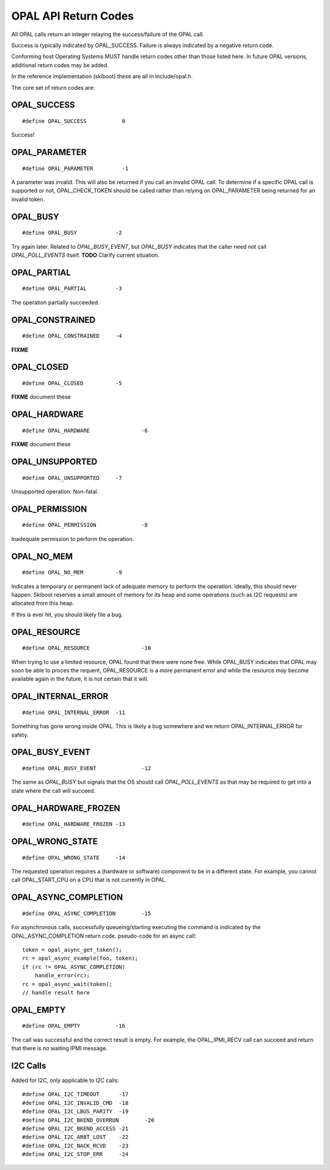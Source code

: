 OPAL API Return Codes
=====================

All OPAL calls return an integer relaying the success/failure of the OPAL
call.

Success is typically indicated by OPAL_SUCCESS. Failure is always indicated
by a negative return code.

Conforming host Operating Systems MUST handle return codes other than those
listed here. In future OPAL versions, additional return codes may be added.

In the reference implementation (skiboot) these are all in include/opal.h.


The core set of return codes are:

OPAL_SUCCESS
------------
::

 #define OPAL_SUCCESS		0

Success!

OPAL_PARAMETER
--------------
::

 #define OPAL_PARAMETER		-1

A parameter was invalid. This will also be returned if you call an
invalid OPAL call. To determine if a specific OPAL call is supported
or not, OPAL_CHECK_TOKEN should be called rather than relying on
OPAL_PARAMETER being returned for an invalid token.

OPAL_BUSY
---------
::

   #define OPAL_BUSY		-2

Try again later. Related to `OPAL_BUSY_EVENT`, but `OPAL_BUSY` indicates that the
caller need not call `OPAL_POLL_EVENTS` itself. **TODO** Clarify current situation.

OPAL_PARTIAL
------------
::

   #define OPAL_PARTIAL		-3

The operation partially succeeded.

OPAL_CONSTRAINED
----------------
::

   #define OPAL_CONSTRAINED	-4

**FIXME**

OPAL_CLOSED
-----------
::

   #define OPAL_CLOSED		-5

**FIXME** document these

OPAL_HARDWARE
-------------
::

   #define OPAL_HARDWARE		-6

**FIXME** document these

OPAL_UNSUPPORTED
----------------
::

   #define OPAL_UNSUPPORTED	-7

Unsupported operation. Non-fatal.

OPAL_PERMISSION
---------------
::

   #define OPAL_PERMISSION		-8

Inadequate permission to perform the operation.

OPAL_NO_MEM
-----------
::

   #define OPAL_NO_MEM		-9

Indicates a temporary or permanent lack of adequate memory to perform the
operation. Ideally, this should never happen. Skiboot reserves a small amount
of memory for its heap and some operations (such as I2C requests) are allocated
from this heap.

If this is ever hit, you should likely file a bug.


OPAL_RESOURCE
-------------
::

   #define OPAL_RESOURCE		-10

When trying to use a limited resource, OPAL found that there were none free.
While OPAL_BUSY indicates that OPAL may soon be able to proces the requent,
OPAL_RESOURCE is a more permanent error and while the resource *may* become
available again in the future, it is not certain that it will.

OPAL_INTERNAL_ERROR
-------------------
::

   #define OPAL_INTERNAL_ERROR	-11

Something has gone wrong inside OPAL. This is likely a bug somewhere and we
return OPAL_INTERNAL_ERROR for safety.

OPAL_BUSY_EVENT
---------------
::

   #define OPAL_BUSY_EVENT		-12

The same as `OPAL_BUSY` but signals that the OS should call `OPAL_POLL_EVENTS` as
that may be required to get into a state where the call will succeed.

OPAL_HARDWARE_FROZEN
--------------------
::

   #define OPAL_HARDWARE_FROZEN	-13

OPAL_WRONG_STATE
----------------
::

   #define OPAL_WRONG_STATE	-14

The requested operation requires a (hardware or software) component to be in
a different state. For example, you cannot call OPAL_START_CPU on a CPU that
is not currently in OPAL.

OPAL_ASYNC_COMPLETION
---------------------
::

   #define OPAL_ASYNC_COMPLETION	-15

For asynchronous calls, successfully queueing/starting executing the
command is indicated by the OPAL_ASYNC_COMPLETION return code.
pseudo-code for an async call: ::

  token = opal_async_get_token();
  rc = opal_async_example(foo, token);
  if (rc != OPAL_ASYNC_COMPLETION)
      handle_error(rc);
  rc = opal_async_wait(token);
  // handle result here

OPAL_EMPTY
----------
::

   #define OPAL_EMPTY		-16

The call was successful and the correct result is empty. For example, the
OPAL_IPMI_RECV call can succeed and return that there is no waiting IPMI
message.

I2C Calls
---------
Added for I2C, only applicable to I2C calls: ::

  #define OPAL_I2C_TIMEOUT	-17
  #define OPAL_I2C_INVALID_CMD	-18
  #define OPAL_I2C_LBUS_PARITY	-19
  #define OPAL_I2C_BKEND_OVERRUN	-20
  #define OPAL_I2C_BKEND_ACCESS	-21
  #define OPAL_I2C_ARBT_LOST	-22
  #define OPAL_I2C_NACK_RCVD	-23
  #define OPAL_I2C_STOP_ERR	-24


